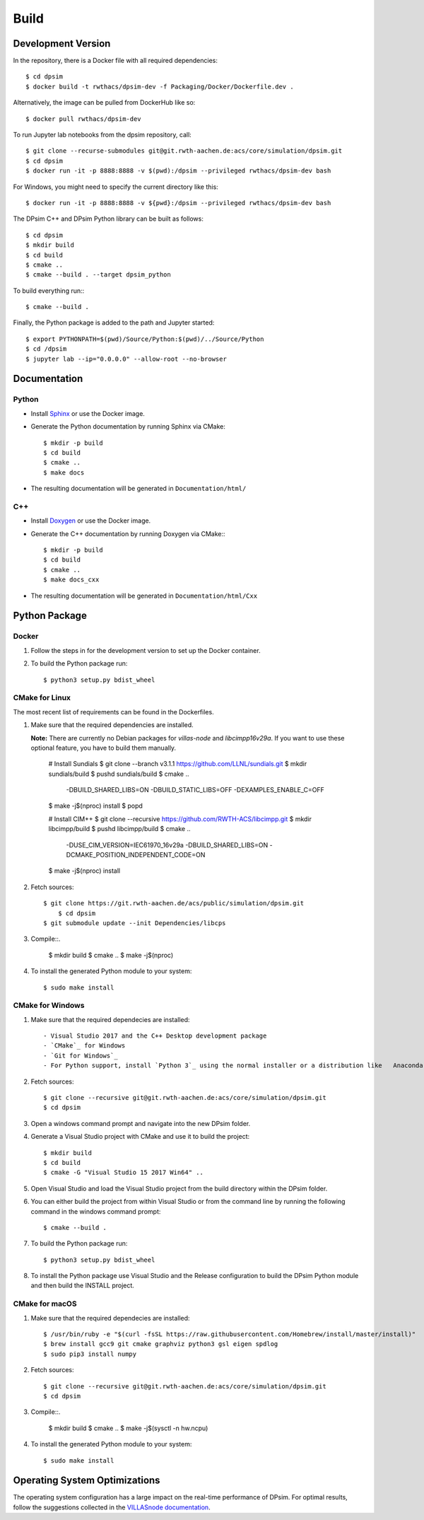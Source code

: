 Build
========

Development Version
-------------------

In the repository, there is a Docker file with all required dependencies::

    $ cd dpsim
    $ docker build -t rwthacs/dpsim-dev -f Packaging/Docker/Dockerfile.dev .

Alternatively, the image can be pulled from DockerHub like so::

    $ docker pull rwthacs/dpsim-dev

To run Jupyter lab notebooks from the dpsim repository, call::

    $ git clone --recurse-submodules git@git.rwth-aachen.de:acs/core/simulation/dpsim.git
    $ cd dpsim
    $ docker run -it -p 8888:8888 -v $(pwd):/dpsim --privileged rwthacs/dpsim-dev bash

For Windows, you might need to specify the current directory like this::

    $ docker run -it -p 8888:8888 -v ${pwd}:/dpsim --privileged rwthacs/dpsim-dev bash

The DPsim C++ and DPsim Python library can be built as follows::

    $ cd dpsim
    $ mkdir build
    $ cd build
    $ cmake ..
    $ cmake --build . --target dpsim_python

To build everything run:::

    $ cmake --build .

Finally, the Python package is added to the path and Jupyter started::

    $ export PYTHONPATH=$(pwd)/Source/Python:$(pwd)/../Source/Python
    $ cd /dpsim
    $ jupyter lab --ip="0.0.0.0" --allow-root --no-browser
    

Documentation
-------------

Python
^^^^^^

- Install `Sphinx`_ or use the Docker image.
- Generate the Python documentation by running Sphinx via CMake::

    $ mkdir -p build
    $ cd build
    $ cmake ..
    $ make docs

- The resulting documentation will be generated in ``Documentation/html/``

C++
^^^

- Install `Doxygen`_ or use the Docker image.
- Generate the C++ documentation by running Doxygen via CMake:::

    $ mkdir -p build
    $ cd build
    $ cmake ..
    $ make docs_cxx

- The resulting documentation will be generated in ``Documentation/html/Cxx``

.. _Sphinx: http://www.sphinx-doc.org/en/master/index.html
.. _Doxygen: http://www.doxygen.org/


Python Package
--------------

Docker
^^^^^^

1. Follow the steps in for the development version to set up the Docker container.

2. To build the Python package run::

    $ python3 setup.py bdist_wheel


CMake for Linux
^^^^^^^^^^^^^^^

The most recent list of requirements can be found in the Dockerfiles. 

1. Make sure that the required dependencies are installed.

   **Note:** There are currently no Debian packages for `villas-node` and `libcimpp16v29a`.
   If you want to use these optional feature, you have to build them manually.

    # Install Sundials
    $ git clone --branch v3.1.1 https://github.com/LLNL/sundials.git
    $ mkdir sundials/build
    $ pushd sundials/build
    $ cmake .. \
        -DBUILD_SHARED_LIBS=ON \
        -DBUILD_STATIC_LIBS=OFF \
        -DEXAMPLES_ENABLE_C=OFF
    $ make -j$(nproc) install
    $ popd


    # Install CIM++
    $ git clone --recursive https://github.com/RWTH-ACS/libcimpp.git
    $ mkdir libcimpp/build
    $ pushd libcimpp/build
    $ cmake .. \
        -DUSE_CIM_VERSION=IEC61970_16v29a \
        -DBUILD_SHARED_LIBS=ON \
        -DCMAKE_POSITION_INDEPENDENT_CODE=ON
    $ make -j$(nproc) install

2. Fetch sources::

    $ git clone https://git.rwth-aachen.de/acs/public/simulation/dpsim.git
	$ cd dpsim
    $ git submodule update --init Dependencies/libcps

3. Compile::.

    $ mkdir build
    $ cmake ..
    $ make -j$(nproc)

4. To install the generated Python module to your system::

    $ sudo make install

CMake for Windows
^^^^^^^^^^^^^^^^^

1. Make sure that the required dependecies are installed::

   - Visual Studio 2017 and the C++ Desktop development package
   - `CMake`_ for Windows
   - `Git for Windows`_
   - For Python support, install `Python 3`_ using the normal installer or a distribution like   Anaconda, and add Python to your PATH.
   
2. Fetch sources::

    $ git clone --recursive git@git.rwth-aachen.de:acs/core/simulation/dpsim.git
    $ cd dpsim

3. Open a windows command prompt and navigate into the new DPsim folder.

4. Generate a Visual Studio project with CMake and use it to build the project::

    $ mkdir build
    $ cd build
    $ cmake -G "Visual Studio 15 2017 Win64" ..

5. Open Visual Studio and load the Visual Studio project from the build directory within the DPsim folder.

6. You can either build the project from within Visual Studio or from the command line by running the following command in the windows command prompt::

    $ cmake --build .

7. To build the Python package run::

    $ python3 setup.py bdist_wheel
 
8. To install the Python package use Visual Studio and the Release configuration to build the DPsim Python module and then build the INSTALL project.

.. _`Python 3`: https://www.python.org/downloads/
.. _CMake: https://cmake.org/download/
.. _`Git for Windows`: https://git-scm.com/download/win
.. _VILLASnode: https://git.rwth-aachen.de/VILLASframework/VILLASnode
.. _DPsim: https://git.rwth-aachen.de/acs/core/simulation/dpsim

CMake for macOS
^^^^^^^^^^^^^^^

1. Make sure that the required dependecies are installed::

    $ /usr/bin/ruby -e "$(curl -fsSL https://raw.githubusercontent.com/Homebrew/install/master/install)"
    $ brew install gcc9 git cmake graphviz python3 gsl eigen spdlog
    $ sudo pip3 install numpy

2. Fetch sources::

    $ git clone --recursive git@git.rwth-aachen.de:acs/core/simulation/dpsim.git
    $ cd dpsim

3. Compile::.

    $ mkdir build
    $ cmake ..
    $ make -j$(sysctl -n hw.ncpu)

4. To install the generated Python module to your system::

    $ sudo make install

Operating System Optimizations
------------------------------

The operating system configuration has a large impact on the real-time performance of DPsim.
For optimal results, follow the suggestions collected in the `VILLASnode documentation`_. 

.. _`VILLASnode documentation`: https://villas.fein-aachen.org/doc/node-tuning.html
